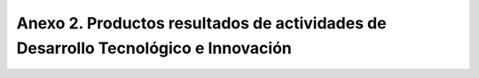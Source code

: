 .. _anexo2:

Anexo 2. Productos resultados de actividades de Desarrollo Tecnológico e Innovación
===================================================================================

.. csv-table::
   :file: Anexo2.csv